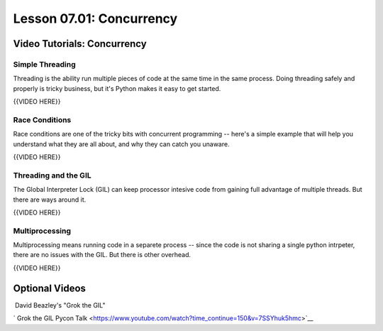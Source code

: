 =========================
Lesson 07.01: Concurrency
=========================

Video Tutorials: Concurrency
============================

 

Simple Threading
----------------

Threading is the ability run multiple pieces of code at the same time in
the same process. Doing threading safely and properly is tricky
business, but it's Python makes it easy to get started.

  

{{VIDEO HERE}}

Race Conditions
---------------

Race conditions are one of the tricky bits with concurrent programming
-- here's a simple example that will help you understand what they are
all about, and why they can catch you unaware.

 

{{VIDEO HERE}}

Threading and the GIL
---------------------

The Global Interpreter Lock (GIL) can keep processor intesive code from
gaining full advantage of multiple threads. But there are ways around
it.

 

{{VIDEO HERE}}

Multiprocessing
---------------

Multiprocessing means running code in a separete process -- since the
code is not sharing a single python intrpeter, there are no issues with
the GIL. But there is other overhead.

 

{{VIDEO HERE}}

Optional Videos
===============

 David Beazley's "Grok the GIL"

` Grok the GIL Pycon
Talk <https://www.youtube.com/watch?time_continue=150&v=7SSYhuk5hmc>`__
